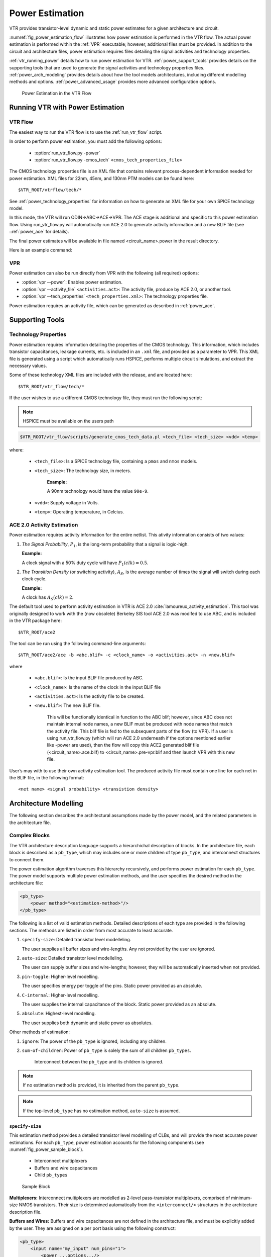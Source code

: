 .. _power_estimation:

Power Estimation
================

VTR provides transistor-level dynamic and static power estimates for a given architecture and circuit.

:numref:`fig_power_estimation_flow` illustrates how power estimation is performed in the VTR flow.
The actual power estimation is performed within the :ref:`VPR` executable; however, additional files must be provided.
In addition to the circuit and architecture files, power estimation requires files detailing the signal activities and technology properties.

:ref:`vtr_running_power` details how to run power estimation for VTR.
:ref:`power_support_tools` provides details on the supporting tools that are used to generate the signal activities and technology properties files.
:ref:`power_arch_modeling` provides details about how the tool models architectures, including different modelling methods and options.
:ref:`power_advanced_usage` provides more advanced configuration options.


.. _fig_power_estimation_flow:

.. figure:: power_flow.*

    Power Estimation in the VTR Flow

.. _vtr_running_power:

Running VTR with Power Estimation
---------------------------------

VTR Flow
~~~~~~~~

The easiest way to run the VTR flow is to use the :ref:`run_vtr_flow` script.

In order to perform power estimation, you must add the following options:

  * :option:`run_vtr_flow.py -power`
  * :option:`run_vtr_flow.py -cmos_tech` ``<cmos_tech_properties_file>``

The CMOS technology properties file is an XML file that contains relevant process-dependent information needed for power estimation.
XML files for 22nm, 45nm, and 130nm PTM models can be found here::

$VTR_ROOT/vtrflow/tech/*

See :ref:`power_technology_properties` for information on how to generate an XML file for your own SPICE technology model.

In this mode, the VTR will run ODIN->ABC->ACE->VPR. The ACE stage is additional and specific to this power estimation flow. Using run_vtr_flow.py will automatically run ACE 2.0 to generate activity information and a new BLIF file (see ::ref:`power_ace` for details).

The final power estimates will be available in file named <circuit_name>.power in the result directory.

Here is an example command:

.. code-block:: 
    $VTR_ROOT/vtr_flow/scripts/run_vtr_flow.py ../benchmarks/verilog/diffeq1.v ../arch/timing/k6_frac_N10_frac_chain_depop50_mem32K_40nm.xml -power -cmos_tech ../tech/PTM_45nm/45nm.xml -temp_dir power_try_45nm


VPR
~~~

Power estimation can also be run directly from VPR with the following (all required) options:

* :option:`vpr --power`: Enables power estimation.
* :option:`vpr --activity_file` ``<activities.act>``: The activity file, produce by ACE 2.0, or another tool.
* :option:`vpr --tech_properties` ``<tech_properties.xml>``: The technology properties file.

Power estimation requires an activity file, which can be generated as described in :ref:`power_ace`.

.. _power_support_tools:

Supporting Tools
----------------

.. _power_technology_properties:

Technology Properties
~~~~~~~~~~~~~~~~~~~~~

Power estimation requires information detailing the properties of the CMOS technology.
This information, which includes transistor capacitances, leakage currents, etc. is included in an ``.xml`` file, and provided as a parameter to VPR.
This XML file is generated using a script which automatically runs HSPICE, performs multiple circuit simulations, and extract the necessary values.

Some of these technology XML files are included with the release, and are located here::

    $VTR_ROOT/vtr_flow/tech/*

If the user wishes to use a different CMOS technology file, they must run the following script:

.. note:: HSPICE must be available on the users path

.. code-block:: none

    $VTR_ROOT/vtr_flow/scripts/generate_cmos_tech_data.pl <tech_file> <tech_size> <vdd> <temp>


where:

    * ``<tech_file>``: Is a SPICE technology file, containing a ``pmos`` and ``nmos`` models.

    * ``<tech_size>``: The technology size, in meters.

        **Example:**

        A 90nm technology would have the value ``90e-9``.

    * ``<vdd>``: Supply voltage in Volts.

    * ``<temp>``: Operating temperature, in Celcius.


.. _power_ace:

ACE 2.0 Activity Estimation
~~~~~~~~~~~~~~~~~~~~~~~~~~~

Power estimation requires activity information for the entire netlist.
This ativity information consists of two values:

#. *The Signal Probability*, :math:`P_1`, is the long-term probability that a signal is logic-high.

   **Example:**

   A clock signal with a 50% duty cycle will have :math:`P_1(clk) = 0.5`.

#. *The Transition Density* (or switching activity), :math:`A_S`, is the average number of times the signal will switch during each clock cycle.

   **Example:**

   A clock has :math:`A_S(clk)=2`.

The default tool used to perform activity estimation in VTR is ACE 2.0 :cite:`lamoureux_activity_estimation`.
This tool was originally designed to work with the (now obsolete) Berkeley SIS tool
ACE 2.0 was modifed to use ABC, and is included in the VTR package here::

    $VTR_ROOT/ace2

The tool can be run using the following command-line arguments::

    $VTR_ROOT/ace2/ace -b <abc.blif> -c <clock_name> -o <activities.act> -n <new.blif>

where

    * ``<abc.blif>``: Is the input BLIF file produced by ABC.
    * ``<clock_name>``: Is the name of the clock in the input BLIF file
    * ``<activities.act>``: Is the activity file to be created.
    * ``<new.blif>``: The new BLIF file.

        This will be functionally identical in function to the ABC blif; however, since ABC does not maintain internal node names, a new BLIF must be produced with node names that match the activity file. This blif file is fed to the subsequent parts of the flow (to VPR). If a user is using run_vtr_flow.py (which will run ACE 2.0 underneath if the options mentioned earlier like -power are used), then the flow will copy this ACE2 generated blif file (<circuit_name>.ace.blif) to <circuit_name>.pre-vpr.blif and then launch VPR with this new file.

User’s may with to use their own activity estimation tool.
The produced activity file must contain one line for each net in the BLIF file, in the following format::

    <net name> <signal probability> <transistion density>

.. _power_arch_modeling:

Architecture Modelling
----------------------

The following section describes the architectural assumptions made by the power model, and the related parameters in the architecture file.

Complex Blocks
~~~~~~~~~~~~~~

The VTR architecture description language supports a hierarchichal description of blocks. In the architecture file, each block is described as a ``pb_type``, which may includes one or more children of type ``pb_type``, and interconnect structures to connect them.

The power estimation algorithm traverses this hierarchy recursively, and performs power estimation for each ``pb_type``.
The power model supports multiple power estimation methods, and the user specifies the desired method in the architecture file:

.. code-block:: xml

    <pb_type>
        <power method="<estimation-method>"/>
    </pb_type>

The following is a list of valid estimation methods.
Detailed descriptions of each type are provided in the following sections.
The methods are listed in order from most accurate to least accurate.

#. ``specify-size``: Detailed transistor level modelleling.

   The user supplies all buffer sizes and wire-lengths.
   Any not provided by the user are ignored.

#. ``auto-size``: Detailed transistor level modelleling.

   The user can supply buffer sizes and wire-lengths; however, they will be automatically inserted when not provided.

#. ``pin-toggle``: Higher-level modelling.

   The user specifies energy per toggle of the pins.
   Static power provided as an absolute.

#. ``C-internal``: Higher-level modelling.

   The user supplies the internal capacitance of the block.
   Static power provided as an absolute.

#. ``absolute``: Highest-level modelling.

   The user supplies both dynamic and static power as absolutes.

Other methods of estimation:

#. ``ignore``: The power of the ``pb_type`` is ignored, including any children.

#. ``sum-of-children``: Power of ``pb_type`` is solely the sum of all children ``pb_types``.

    Interconnect between the ``pb_type`` and its children is ignored.

.. note:: If no estimation method is provided, it is inherited from the parent ``pb_type``.

.. note:: If the top-level ``pb_type`` has no estimation method, ``auto-size`` is assumed.


``specify-size``
""""""""""""""""
This estimation method provides a detailed transistor level modelling of CLBs, and will provide the most accurate power estimations.
For each ``pb_type``, power estimation accounts for the following components (see :numref:`fig_power_sample_block`).

    * Interconnect multiplexers

    * Buffers and wire capacitances

    * Child ``pb_types``


.. _fig_power_sample_block:

.. figure:: power_sample_clb.*

    Sample Block

**Multiplexers:**
Interconnect multiplexers are modelled as 2-level pass-transistor multiplexers, comprised of minimum-size NMOS transistors.
Their size is determined automatically from the ``<interconnect/>`` structures in the architecture description file.

**Buffers and Wires:**
Buffers and wire capacitances are not defined in the architecture file, and must be explicitly added by the user.
They are assigned on a per port basis using the following construct:

.. code-block:: xml

    <pb_type>
        <input name="my_input" num_pins="1">
            <power ...options.../>
        </input>
    </pb_type>

The wire and buffer attributes can be set using the following options.
If no options are set, it is assumed that the wire capacitance is zero, and there are no buffers present.
Keep in mind that the port construct allows for multiple pins per port.
These attributes will be applied to each pin in the port.
If necessary, the user can seperate a port into multiple ports with different wire/buffer properties.

* ``wire_capacitance=1.0e-15``: The absolute capacitance of the wire, in Farads.

* ``wire_length=1.0e-7``: The absolute length of the wire, in meters.

    The local interconnect capacitance option must be specified, as described in :ref:`power_local_interconnect_capacitance`.

* ``wire_length=auto``: The wirelength is automatically sized. See :ref:`power_local_wire_auto_sizing`.

* ``buffer_size=2.0``: The size of the buffer at this pin. See for more :ref:`power_buffer_sizing` information.

* ``buffer_size=auto``: The size of the buffer is automatically sized, assuming it drives the above wire capacitance and a single multiplexer. See :ref:`power_buffer_sizing` for more information.

**Primitives:**
For all child ``pb_types``, the algorithm performs a recursive call.
Eventually ``pb_types`` will be reached that have no children.
These are primitives, such as flip-flops, LUTs, or other hard-blocks.
The power model includes functions to perform transistor-level power estimation for flip-flops and LUTs (Note: the power model doesn't, by default, include power estimation for single-bit adders that are commonly found in logic blocks of modern FPGAs).
If the user wishes to use a design with other primitive types (memories, multipliers, etc), they must provide an equivalent function.
If the user makes such a function, the ``power_usage_primitive`` function should be modified to call it.
Alternatively, these blocks can be configured to use higher-level power estimation methods.

``auto-size``
""""""""""""""""
This estimation method also performs detailed transistor-level modelling.
It is almost identical to the ``specify-size`` method described above.
The only difference is that the local wire capacitance and buffers are automatically inserted for all pins, when necessary.
This is equivalent to using the ``specify-size`` method with the ``wire_length=auto`` and ``buffer_size=auto`` options for every port.

.. note:: **This is the default power estimation method.**

Although not as accurate as user-provided buffer and wire sizes, it is capable of automatically capturing trends in power dissipation as architectures are modified.

``pin-toggle``
""""""""""""""""
This method allows users to specify the dynamic power of a block in terms of the energy per toggle (in Joules) of each input, output or clock pin for the ``pb_type``.
The static power is provided as an absolute (in Watts).
This is done using the following construct:

.. code-block:: xml

    <pb_type>
        ...
        <power method="pin-toggle">
            <port name="A" energy_per_toggle="1.0e-12"/>
            <port name="B[3:2]" energy_per_toggle="1.0e-12"/>
            <port name="C" energy_per_toggle="1.0e-12" scaled_by_static_porb="en1"/>
            <port name="D" energy_per_toggle="1.0e-12" scaled_by_static_porb_n="en2"/>
            <static_power power_per_instance="1.0e-6"/>
        </power>
    </pb_type>

Keep in mind that the port construct allows for multiple pins per port.
Unless an subset index is provided, the energy per toggle will be applied to each pin in the port.
The energy per toggle can be scaled by another signal using the ``scaled_by_static_prob``.
For example, you could scale the energy of a memory block by the read enable pin.
If the read enable were high 80% of the time, then the energy would be scaled by the :math:`signal\_probability`, 0.8.
Alternatively ``scaled_by_static_prob_n`` can be used for active low signals, and the energy will be scaled by :math:`(1-signal\_probability)`.

This method does not perform any transistor-level estimations; the entire power estimation is performed using the above values.
It is assumed that the power usage specified here includes power of all child ``pb_types``.
No further recursive power estimation will be performed.

``C-internal``
""""""""""""""""
This method allows the users to specify the dynamic power of a block in terms of the internal capacitance of the block.
The activity will be averaged across all of the input pins, and will be supplied with the internal capacitance to the standard equation:

.. math::
    P_{dyn}=\frac{1}{2}\alpha CV^2.

Again, the static power is provided as an absolute (in Watts).
This is done using the following construct:

.. code-block:: xml

    <pb_type>
        <power method="c-internal">
            <dynamic_power C_internal="1.0e-16"/>
            <static_power power_per_instance="1.0e-16"/>
        </power>
    </pb_type>

It is assumed that the power usage specified here includes power of all child ``pb_types``.
No further recursive power estimation will be performed.

``absolute``
""""""""""""""""
This method is the most basic power estimation method, and allows users to specify both the dynamic and static power of a block as absolute
values (in Watts).
This is done using the following construct:

.. code-block:: xml

    <pb_type>
        <power method="absolute">
            <dynamic_power power_per_instance="1.0e-16"/>
            <static_power power_per_instance="1.0e-16"/>
        </power>
    </pb_type>

It is assumed that the power usage specified here includes power of all child ``pb_types``.
No further recursive power estimation will be performed.

Global Routing
~~~~~~~~~~~~~~

Global routing consists of switch boxes and input connection boxes.

Switch Boxes
""""""""""""""""

Switch boxes are modelled as the following components (:numref:`fig_power_sb`):

#. Multiplexer
#. Buffer
#. Wire capacitance

.. _fig_power_sb:

.. figure:: power_sb.*

    Switch Box

**Multiplexer:**
The multiplexer is modelled as 2-level pass-transistor multiplexer, comprised of minimum-size NMOS transistors.
The number of inputs to the multiplexer is automatically determined.

**Buffer:**
The buffer is a multistage CMOS buffer.
The buffer size is determined based upon output capacitance provided in the architecture file:

.. code-block:: xml

    <switchlist>
        <switch type="mux" ... C_out="1.0e-16"/>
    </switchlist>

The user may override this method by providing the buffer size as shown below:

.. code-block:: xml

    <switchlist>
        <switch type="mux" ... power_buf_size="16"/>
    </switchlist>

The size is the drive strength of the buffer, relative to a minimum-sized inverter.

Input Connection Boxes
""""""""""""""""

Input connection boxes are modelled as the following components (:numref:`fig_power_cb`):

* One buffer per routing track, sized to drive the load of all input multiplexers to which the buffer is connected (For buffer sizing see :ref:`power_buffer_sizing`).

* One multiplexer per block input pin, sized according to the number of routing tracks that connect to the pin.

.. _fig_power_cb:

.. figure:: power_cb.*

    Connection Box

Clock Network
~~~~~~~~~~~~~

The clock network modelled is a four quadrant spine and rib design, as illustrated in :numref:`fig_power_clock_network`.
At this time, the power model only supports a single clock.
The model assumes that the entire spine and rib clock network will contain buffers separated in distance by the length of a grid tile.
The buffer sizes and wire capacitances are specified in the architecture file using the following construct:

.. code-block:: xml

    <clocks>
        <clock ... clock_options ... />
    </clocks>

The following clock options are supported:

* ``C_wire=1e-16``: The absolute capacitance, in fards, of the wire between each clock buffer.

* ``C_wire_per_m=1e-12``: The wire capacitance, in fards per m.

    The capacitance is calculated using an automatically determined wirelength, based on the area of a tile in the FPGA.

* ``buffer_size=2.0``: The size of each clock buffer.

    This can be replaced with the ``auto`` keyword.
    See :ref:`power_buffer_sizing` for more information on buffer sizing.



.. _fig_power_clock_network:

.. figure:: power_clock_network.*

    The clock network. Squares represent CLBs, and the wires represent the clock network.


.. _power_advanced_usage:

Other Architecture Options & Techniques
---------------------------------------

.. _power_local_wire_auto_sizing:

Local Wire Auto-Sizing
~~~~~~~~~~~~~~~~~~~~~~

Due to the significant user effort required to provide local buffer and wire sizes, we developed an algorithm to estimate them automatically.
This algorithm recursively calculates the area of all entities within a CLB, which consists of the area of primitives and the area of local interconnect multiplexers.
If an architecture uses new primitives in CLBs, it should include a function that returns the transistor count.
This function should be called from within ``power_count_transistors_primitive()``.

In order to determine the wire length that connects a parent entity to its children, the following assumptions are made:

*  Assumption 1:
    All components (CLB entities, multiplexers, crossbars) are assumed to be contained in a square-shaped area.

*  Assumption 2:
    All wires connecting a parent entity to its child pass through the *interconnect square*, which is the sum area of all interconnect multiplexers belonging to the parent entity.

:numref:`fig_power_local_interconnect` provides an illustration of a parent entity connected to its child entities, containing one of each interconnect type (direct, many-to-1, and complete).
In this figure, the square on the left represents the area used by the transistors of the interconnect multiplexers.
It is assumed that all connections from parent to child will pass through this area.
Real wire lengths could me more or less than this estimate; some pins in the parent may be directly adjacent to child entities, or they may have to traverse a distance greater than just the interconnect area.
Unfortuantely, a more rigorous estimation would require some information about the transistor layout.

.. _fig_power_local_interconnect:

.. figure:: power_local_interconnect.*

    Local interconnect wirelength.



.. _table_power_inerconnect_wire_cap:

.. table:: Local interconnect wirelength and capacitance. :math:`C_{inv}` is the input capacitance of a minimum-sized inverter.

    ==============================  ===========================================  =======================
    Connection from Entity Pin to:  Estimated Wirelength                         Transistor Capacitance
    ==============================  ===========================================  =======================
    Direct (Input or Output)        :math:`0.5 \cdot L_{interc}`                 0
    Many-to-1 (Input or Output)     :math:`0.5 \cdot L_{interc}`                 :math:`C_{INV}`
    Complete *m:n* (Input)          :math:`0.5 \cdot L_{interc} + L_{crossbar}`  :math:`n \cdot C_{INV}`
    Complete *m:n* (Output)         :math:`0.5 \cdot L_{interc}`                 :math:`C_{INV}`
    ==============================  ===========================================  =======================

:numref:`table_power_inerconnect_wire_cap` details how local wire lengths are determined as a function of entity and interconnect areas.
It is assumed that each wire connecting a pin of a ``pb_type`` to an interconnect structure is of length :math:`0.5 \cdot L_{interc}`.
In reality, this length depends on the actual transistor layout, and may be much larger or much smaller than the estimated value.
If desired, the user can override the 0.5 constant in the architecture file:

.. code-block:: xml

    <architecture>
        <power>
            <local_interconnect factor="0.5"/>
        </power>
    </architecture>


.. _power_buffer_sizing:

Buffer Sizing
~~~~~~~~~~~~~

In the power estimator, a buffer size refers to the size of the final stage of multi-stage buffer (if small, only a single stage is used).
The specified size is the :math:`\frac{W}{L}` of the NMOS transistor.
The PMOS transistor will automatically be sized larger.
Generally, buffers are sized depending on the load capacitance, using the following equation:

.. math::

       \text{Buffer Size} = \frac{1}{2 \cdot f_{LE}} * \frac{C_{Load}}{C_{INV}}

In this equation, :math:`C_{INV}` is the input capacitance of a minimum-sized inverter, and :math:`f_{LE}` is the logical effort factor.
The logical effort factor is the gain between stages of the multi-stage buffer, which by default is 4 (minimal delay).
The term :math:`(2\cdot f_{LE})` is used so that the ratio of the final stage to the driven capacitance is smaller.
This produces a much lower-area, lower-power buffer that is still close to the optimal delay, more representative of common design practises.
The logical effort factor can be modified in the architecture file:

.. code-block:: xml

    <architecture>
        <power>
            <buffers logical_effor_factor="4"/>
        </power>
    </architecture>

.. _power_local_interconnect_capacitance:

Local Interconnect Capacitance
~~~~~~~~~~~~~~~~~~~~~~~~~~~~~~

If using the ``auto-size`` or ``wire-length`` options (:ref:`power_arch_modeling`), the local interconnect capacitance must be specified.
This is specified in the units of Farads/meter.

.. code-block:: xml

    <architecture>
        <power>
            <local_interconnect C_wire="2.5e-15"/>
        </power>
    </architecture>

